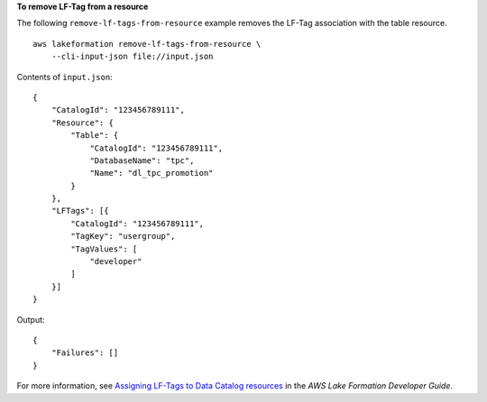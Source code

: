 **To remove LF-Tag from a resource**

The following ``remove-lf-tags-from-resource`` example removes the LF-Tag association with the table resource. ::

    aws lakeformation remove-lf-tags-from-resource \
        --cli-input-json file://input.json

Contents of ``input.json``::

    {
        "CatalogId": "123456789111",
        "Resource": {
            "Table": {
                "CatalogId": "123456789111",
                "DatabaseName": "tpc",
                "Name": "dl_tpc_promotion"
            }
        },
        "LFTags": [{
            "CatalogId": "123456789111",
            "TagKey": "usergroup",
            "TagValues": [
                "developer"
            ]
        }]
    }

Output::

    {
        "Failures": []
    }

For more information, see `Assigning LF-Tags to Data Catalog resources <https://docs.aws.amazon.com/lake-formation/latest/dg/TBAC-assigning-tags.html>`__ in the *AWS Lake Formation Developer Guide*.
